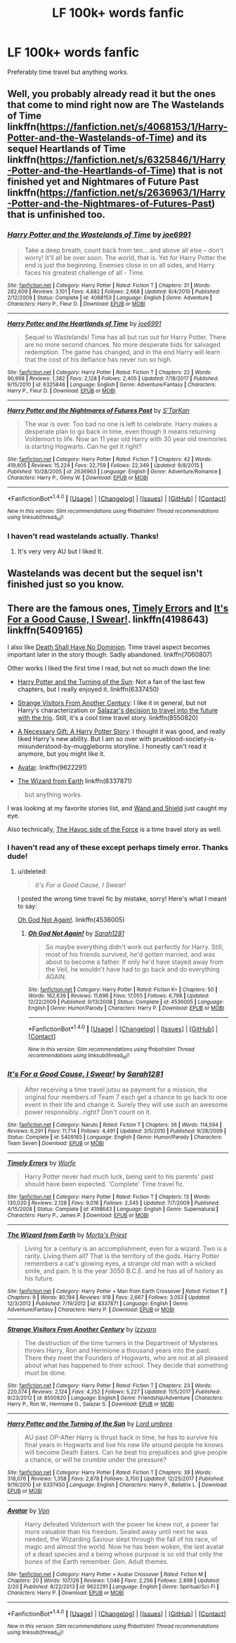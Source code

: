 #+TITLE: LF 100k+ words fanfic

* LF 100k+ words fanfic
:PROPERTIES:
:Author: MangoApple043
:Score: 1
:DateUnix: 1519377926.0
:DateShort: 2018-Feb-23
:FlairText: Request
:END:
Preferably time travel but anything works.


** Well, you probably already read it but the ones that come to mind right now are The Wastelands of Time linkffn([[https://fanfiction.net/s/4068153/1/Harry-Potter-and-the-Wastelands-of-Time]]) and its sequel Heartlands of Time linkffn([[https://fanfiction.net/s/6325846/1/Harry-Potter-and-the-Heartlands-of-Time]]) that is not finished yet and Nightmares of Future Past linkffn([[https://fanfiction.net/s/2636963/1/Harry-Potter-and-the-Nightmares-of-Futures-Past]]) that is unfinished too.
:PROPERTIES:
:Author: LHPF
:Score: 3
:DateUnix: 1519379032.0
:DateShort: 2018-Feb-23
:END:

*** [[http://www.fanfiction.net/s/4068153/1/][*/Harry Potter and the Wastelands of Time/*]] by [[https://www.fanfiction.net/u/557425/joe6991][/joe6991/]]

#+begin_quote
  Take a deep breath, count back from ten... and above all else -- don't worry! It'll all be over soon. The world, that is. Yet for Harry Potter the end is just the beginning. Enemies close in on all sides, and Harry faces his greatest challenge of all - Time.
#+end_quote

^{/Site/: [[http://www.fanfiction.net/][fanfiction.net]] *|* /Category/: Harry Potter *|* /Rated/: Fiction T *|* /Chapters/: 31 *|* /Words/: 282,609 *|* /Reviews/: 3,101 *|* /Favs/: 4,882 *|* /Follows/: 2,668 *|* /Updated/: 8/4/2010 *|* /Published/: 2/12/2008 *|* /Status/: Complete *|* /id/: 4068153 *|* /Language/: English *|* /Genre/: Adventure *|* /Characters/: Harry P., Fleur D. *|* /Download/: [[http://www.ff2ebook.com/old/ffn-bot/index.php?id=4068153&source=ff&filetype=epub][EPUB]] or [[http://www.ff2ebook.com/old/ffn-bot/index.php?id=4068153&source=ff&filetype=mobi][MOBI]]}

--------------

[[http://www.fanfiction.net/s/6325846/1/][*/Harry Potter and the Heartlands of Time/*]] by [[https://www.fanfiction.net/u/557425/joe6991][/joe6991/]]

#+begin_quote
  Sequel to Wastelands! Time has all but run out for Harry Potter. There are no more second chances. No more desperate bids for salvaged redemption. The game has changed, and in the end Harry will learn that the cost of his defiance has never run so high.
#+end_quote

^{/Site/: [[http://www.fanfiction.net/][fanfiction.net]] *|* /Category/: Harry Potter *|* /Rated/: Fiction T *|* /Chapters/: 22 *|* /Words/: 90,998 *|* /Reviews/: 1,382 *|* /Favs/: 2,128 *|* /Follows/: 2,405 *|* /Updated/: 7/18/2017 *|* /Published/: 9/15/2010 *|* /id/: 6325846 *|* /Language/: English *|* /Genre/: Adventure/Fantasy *|* /Characters/: Harry P., Fleur D. *|* /Download/: [[http://www.ff2ebook.com/old/ffn-bot/index.php?id=6325846&source=ff&filetype=epub][EPUB]] or [[http://www.ff2ebook.com/old/ffn-bot/index.php?id=6325846&source=ff&filetype=mobi][MOBI]]}

--------------

[[http://www.fanfiction.net/s/2636963/1/][*/Harry Potter and the Nightmares of Futures Past/*]] by [[https://www.fanfiction.net/u/884184/S-TarKan][/S'TarKan/]]

#+begin_quote
  The war is over. Too bad no one is left to celebrate. Harry makes a desperate plan to go back in time, even though it means returning Voldemort to life. Now an 11 year old Harry with 30 year old memories is starting Hogwarts. Can he get it right?
#+end_quote

^{/Site/: [[http://www.fanfiction.net/][fanfiction.net]] *|* /Category/: Harry Potter *|* /Rated/: Fiction T *|* /Chapters/: 42 *|* /Words/: 419,605 *|* /Reviews/: 15,224 *|* /Favs/: 22,759 *|* /Follows/: 22,349 *|* /Updated/: 9/8/2015 *|* /Published/: 10/28/2005 *|* /id/: 2636963 *|* /Language/: English *|* /Genre/: Adventure/Romance *|* /Characters/: Harry P., Ginny W. *|* /Download/: [[http://www.ff2ebook.com/old/ffn-bot/index.php?id=2636963&source=ff&filetype=epub][EPUB]] or [[http://www.ff2ebook.com/old/ffn-bot/index.php?id=2636963&source=ff&filetype=mobi][MOBI]]}

--------------

*FanfictionBot*^{1.4.0} *|* [[[https://github.com/tusing/reddit-ffn-bot/wiki/Usage][Usage]]] | [[[https://github.com/tusing/reddit-ffn-bot/wiki/Changelog][Changelog]]] | [[[https://github.com/tusing/reddit-ffn-bot/issues/][Issues]]] | [[[https://github.com/tusing/reddit-ffn-bot/][GitHub]]] | [[[https://www.reddit.com/message/compose?to=tusing][Contact]]]

^{/New in this version: Slim recommendations using/ ffnbot!slim! /Thread recommendations using/ linksub(thread_id)!}
:PROPERTIES:
:Author: FanfictionBot
:Score: 1
:DateUnix: 1519379043.0
:DateShort: 2018-Feb-23
:END:


*** I haven't read wastelands actually. Thanks!
:PROPERTIES:
:Author: MangoApple043
:Score: 1
:DateUnix: 1519379397.0
:DateShort: 2018-Feb-23
:END:

**** It's very very AU but I liked It.
:PROPERTIES:
:Author: LHPF
:Score: 3
:DateUnix: 1519381396.0
:DateShort: 2018-Feb-23
:END:


** Wastelands was decent but the sequel isn't finished just so you know.
:PROPERTIES:
:Author: dbach2007
:Score: 3
:DateUnix: 1519380660.0
:DateShort: 2018-Feb-23
:END:


** There are the famous ones, [[https://www.fanfiction.net/s/4198643/1/Timely-Errors][Timely Errors]] and [[https://www.fanfiction.net/s/5409165/1/It-s-For-a-Good-Cause-I-Swear][It's For a Good Cause, I Swear!]]. linkffn(4198643) linkffn(5409165)

I also like [[https://www.fanfiction.net/s/7060807/1/Death-Shall-Have-No-Dominion][Death Shall Have No Dominion]]. Time travel aspect becomes important later in the story though. Sadly abandoned. linkffn(7060807)

Other works I liked the first time I read, but not so much down the line:

- [[https://www.fanfiction.net/s/6337450/1/Harry-Potter-and-the-Turning-of-the-Sun][Harry Potter and the Turning of the Sun]]: Not a fan of the last few chapters, but I really enjoyed it. linkffn(6337450)

- [[https://www.fanfiction.net/s/8550820/1/Strange-Visitors-From-Another-Century][Strange Visitors From Another Century]]: I like it in general, but not Harry's characterization or [[/spoiler][Salazar's decision to travel into the future with the trio]]. Still, it's a cool time travel story. linkffn(8550820)

- [[https://www.fanfiction.net/s/6671596/1/A-Necessary-Gift-A-Harry-Potter-Story][A Necessary Gift: A Harry Potter Story]]: I thought it was good, and really liked Harry's new ability. But I am so over with prueblood-society-is-misunderstood-by-muggleborns storyline. I honestly can't read it anymore, but you might like it.

- [[https://www.fanfiction.net/s/9622291/1/Avatar][Avatar]]. linkffn(9622291)

- [[https://www.fanfiction.net/s/8337871/1/The-Wizard-from-Earth][The Wizard from Earth]] linkffn(8337871)

#+begin_quote
  but anything works.
#+end_quote

I was looking at my favorite stories list, and [[https://www.fanfiction.net/s/8177168/1/Wand-and-Shield][Wand and Shield]] just caught my eye.

Also technically, [[https://www.fanfiction.net/s/8501689/1/The-Havoc-side-of-the-Force][The Havoc side of the Force]] is a time travel story as well.
:PROPERTIES:
:Score: 3
:DateUnix: 1519381374.0
:DateShort: 2018-Feb-23
:END:

*** I haven't read any of these except perhaps timely error. Thanks dude!
:PROPERTIES:
:Author: MangoApple043
:Score: 2
:DateUnix: 1519382021.0
:DateShort: 2018-Feb-23
:END:

**** u/deleted:
#+begin_quote
  /It's For a Good Cause, I Swear!/
#+end_quote

I posted the wrong time travel fic by mistake, sorry! Here's what I meant to say:

[[https://www.fanfiction.net/s/4536005/1/Oh-God-Not-Again][Oh God Not Again!]]. linkffn(4536005)
:PROPERTIES:
:Score: 2
:DateUnix: 1519398157.0
:DateShort: 2018-Feb-23
:END:

***** [[http://www.fanfiction.net/s/4536005/1/][*/Oh God Not Again!/*]] by [[https://www.fanfiction.net/u/674180/Sarah1281][/Sarah1281/]]

#+begin_quote
  So maybe everything didn't work out perfectly for Harry. Still, most of his friends survived, he'd gotten married, and was about to become a father. If only he'd have stayed away from the Veil, he wouldn't have had to go back and do everything AGAIN.
#+end_quote

^{/Site/: [[http://www.fanfiction.net/][fanfiction.net]] *|* /Category/: Harry Potter *|* /Rated/: Fiction K+ *|* /Chapters/: 50 *|* /Words/: 162,639 *|* /Reviews/: 11,696 *|* /Favs/: 17,055 *|* /Follows/: 6,798 *|* /Updated/: 12/22/2009 *|* /Published/: 9/13/2008 *|* /Status/: Complete *|* /id/: 4536005 *|* /Language/: English *|* /Genre/: Humor/Parody *|* /Characters/: Harry P. *|* /Download/: [[http://www.ff2ebook.com/old/ffn-bot/index.php?id=4536005&source=ff&filetype=epub][EPUB]] or [[http://www.ff2ebook.com/old/ffn-bot/index.php?id=4536005&source=ff&filetype=mobi][MOBI]]}

--------------

*FanfictionBot*^{1.4.0} *|* [[[https://github.com/tusing/reddit-ffn-bot/wiki/Usage][Usage]]] | [[[https://github.com/tusing/reddit-ffn-bot/wiki/Changelog][Changelog]]] | [[[https://github.com/tusing/reddit-ffn-bot/issues/][Issues]]] | [[[https://github.com/tusing/reddit-ffn-bot/][GitHub]]] | [[[https://www.reddit.com/message/compose?to=tusing][Contact]]]

^{/New in this version: Slim recommendations using/ ffnbot!slim! /Thread recommendations using/ linksub(thread_id)!}
:PROPERTIES:
:Author: FanfictionBot
:Score: 1
:DateUnix: 1519398169.0
:DateShort: 2018-Feb-23
:END:


*** [[http://www.fanfiction.net/s/5409165/1/][*/It's For a Good Cause, I Swear!/*]] by [[https://www.fanfiction.net/u/674180/Sarah1281][/Sarah1281/]]

#+begin_quote
  After receiving a time travel jutsu as payment for a mission, the original four members of Team 7 each get a chance to go back to one event in their life and change it. Surely they will use such an awesome power responsibly...right? Don't count on it.
#+end_quote

^{/Site/: [[http://www.fanfiction.net/][fanfiction.net]] *|* /Category/: Naruto *|* /Rated/: Fiction T *|* /Chapters/: 36 *|* /Words/: 114,594 *|* /Reviews/: 6,291 *|* /Favs/: 11,714 *|* /Follows/: 4,491 *|* /Updated/: 3/5/2010 *|* /Published/: 9/28/2009 *|* /Status/: Complete *|* /id/: 5409165 *|* /Language/: English *|* /Genre/: Humor/Parody *|* /Characters/: Team Seven *|* /Download/: [[http://www.ff2ebook.com/old/ffn-bot/index.php?id=5409165&source=ff&filetype=epub][EPUB]] or [[http://www.ff2ebook.com/old/ffn-bot/index.php?id=5409165&source=ff&filetype=mobi][MOBI]]}

--------------

[[http://www.fanfiction.net/s/4198643/1/][*/Timely Errors/*]] by [[https://www.fanfiction.net/u/1342427/Worfe][/Worfe/]]

#+begin_quote
  Harry Potter never had much luck, being sent to his parents' past should have been expected. 'Complete' Time travel fic.
#+end_quote

^{/Site/: [[http://www.fanfiction.net/][fanfiction.net]] *|* /Category/: Harry Potter *|* /Rated/: Fiction T *|* /Chapters/: 13 *|* /Words/: 130,020 *|* /Reviews/: 2,128 *|* /Favs/: 9,016 *|* /Follows/: 2,545 *|* /Updated/: 7/7/2009 *|* /Published/: 4/15/2008 *|* /Status/: Complete *|* /id/: 4198643 *|* /Language/: English *|* /Genre/: Supernatural *|* /Characters/: Harry P., James P. *|* /Download/: [[http://www.ff2ebook.com/old/ffn-bot/index.php?id=4198643&source=ff&filetype=epub][EPUB]] or [[http://www.ff2ebook.com/old/ffn-bot/index.php?id=4198643&source=ff&filetype=mobi][MOBI]]}

--------------

[[http://www.fanfiction.net/s/8337871/1/][*/The Wizard from Earth/*]] by [[https://www.fanfiction.net/u/2690239/Morta-s-Priest][/Morta's Priest/]]

#+begin_quote
  Living for a century is an accomplishment, even for a wizard. Two is a rarity. Living them all? That is the territory of the gods. Harry Potter remembers a cat's glowing eyes, a strange old man with a wicked smile, and pain. It is the year 3050 B.C.E. and he has all of history as his future.
#+end_quote

^{/Site/: [[http://www.fanfiction.net/][fanfiction.net]] *|* /Category/: Harry Potter + Man from Earth Crossover *|* /Rated/: Fiction T *|* /Chapters/: 9 *|* /Words/: 80,194 *|* /Reviews/: 918 *|* /Favs/: 2,667 *|* /Follows/: 3,053 *|* /Updated/: 12/3/2012 *|* /Published/: 7/19/2012 *|* /id/: 8337871 *|* /Language/: English *|* /Genre/: Adventure/Fantasy *|* /Characters/: Harry P. *|* /Download/: [[http://www.ff2ebook.com/old/ffn-bot/index.php?id=8337871&source=ff&filetype=epub][EPUB]] or [[http://www.ff2ebook.com/old/ffn-bot/index.php?id=8337871&source=ff&filetype=mobi][MOBI]]}

--------------

[[http://www.fanfiction.net/s/8550820/1/][*/Strange Visitors From Another Century/*]] by [[https://www.fanfiction.net/u/2740971/Izzyaro][/Izzyaro/]]

#+begin_quote
  The destruction of the time turners in the Department of Mysteries throws Harry, Ron and Hermione a thousand years into the past. There they meet the Founders of Hogwarts, who are not at all pleased about what has happened to their school. They decide that something must be done.
#+end_quote

^{/Site/: [[http://www.fanfiction.net/][fanfiction.net]] *|* /Category/: Harry Potter *|* /Rated/: Fiction T *|* /Chapters/: 23 *|* /Words/: 220,374 *|* /Reviews/: 2,124 *|* /Favs/: 4,252 *|* /Follows/: 5,227 *|* /Updated/: 11/5/2017 *|* /Published/: 9/23/2012 *|* /id/: 8550820 *|* /Language/: English *|* /Genre/: Friendship/Adventure *|* /Characters/: Harry P., Ron W., Hermione G., Salazar S. *|* /Download/: [[http://www.ff2ebook.com/old/ffn-bot/index.php?id=8550820&source=ff&filetype=epub][EPUB]] or [[http://www.ff2ebook.com/old/ffn-bot/index.php?id=8550820&source=ff&filetype=mobi][MOBI]]}

--------------

[[http://www.fanfiction.net/s/6337450/1/][*/Harry Potter and the Turning of the Sun/*]] by [[https://www.fanfiction.net/u/726855/Lord-umbrex][/Lord umbrex/]]

#+begin_quote
  AU past OP-After Harry is thrust back in time, he has to survive his final years in Hogwarts and live his new life around people he knows will become Death Eaters. Can he beat his prejudices and give people a chance, or will he crumble under the pressure?
#+end_quote

^{/Site/: [[http://www.fanfiction.net/][fanfiction.net]] *|* /Category/: Harry Potter *|* /Rated/: Fiction T *|* /Chapters/: 39 *|* /Words/: 318,076 *|* /Reviews/: 1,358 *|* /Favs/: 2,878 *|* /Follows/: 3,700 *|* /Updated/: 12/25/2017 *|* /Published/: 9/19/2010 *|* /id/: 6337450 *|* /Language/: English *|* /Characters/: Harry P., Bellatrix L. *|* /Download/: [[http://www.ff2ebook.com/old/ffn-bot/index.php?id=6337450&source=ff&filetype=epub][EPUB]] or [[http://www.ff2ebook.com/old/ffn-bot/index.php?id=6337450&source=ff&filetype=mobi][MOBI]]}

--------------

[[http://www.fanfiction.net/s/9622291/1/][*/Avatar/*]] by [[https://www.fanfiction.net/u/10091/Von][/Von/]]

#+begin_quote
  Harry defeated Voldemort with the power he knew not, a power far more valuable than his freedom. Sealed away until next he was needed, the Wizarding Saviour slept through the fall of his race, of magic and almost the world. Now he has been woken, the last avatar of a dead species and a being whose purpose is so old that only the bones of the Earth remember. Gen. Adult themes.
#+end_quote

^{/Site/: [[http://www.fanfiction.net/][fanfiction.net]] *|* /Category/: Harry Potter + Avatar Crossover *|* /Rated/: Fiction M *|* /Chapters/: 20 *|* /Words/: 107,126 *|* /Reviews/: 1,046 *|* /Favs/: 2,256 *|* /Follows/: 2,898 *|* /Updated/: 2/20 *|* /Published/: 8/22/2013 *|* /id/: 9622291 *|* /Language/: English *|* /Genre/: Spiritual/Sci-Fi *|* /Characters/: Harry P. *|* /Download/: [[http://www.ff2ebook.com/old/ffn-bot/index.php?id=9622291&source=ff&filetype=epub][EPUB]] or [[http://www.ff2ebook.com/old/ffn-bot/index.php?id=9622291&source=ff&filetype=mobi][MOBI]]}

--------------

*FanfictionBot*^{1.4.0} *|* [[[https://github.com/tusing/reddit-ffn-bot/wiki/Usage][Usage]]] | [[[https://github.com/tusing/reddit-ffn-bot/wiki/Changelog][Changelog]]] | [[[https://github.com/tusing/reddit-ffn-bot/issues/][Issues]]] | [[[https://github.com/tusing/reddit-ffn-bot/][GitHub]]] | [[[https://www.reddit.com/message/compose?to=tusing][Contact]]]

^{/New in this version: Slim recommendations using/ ffnbot!slim! /Thread recommendations using/ linksub(thread_id)!}
:PROPERTIES:
:Author: FanfictionBot
:Score: 1
:DateUnix: 1519381400.0
:DateShort: 2018-Feb-23
:END:
